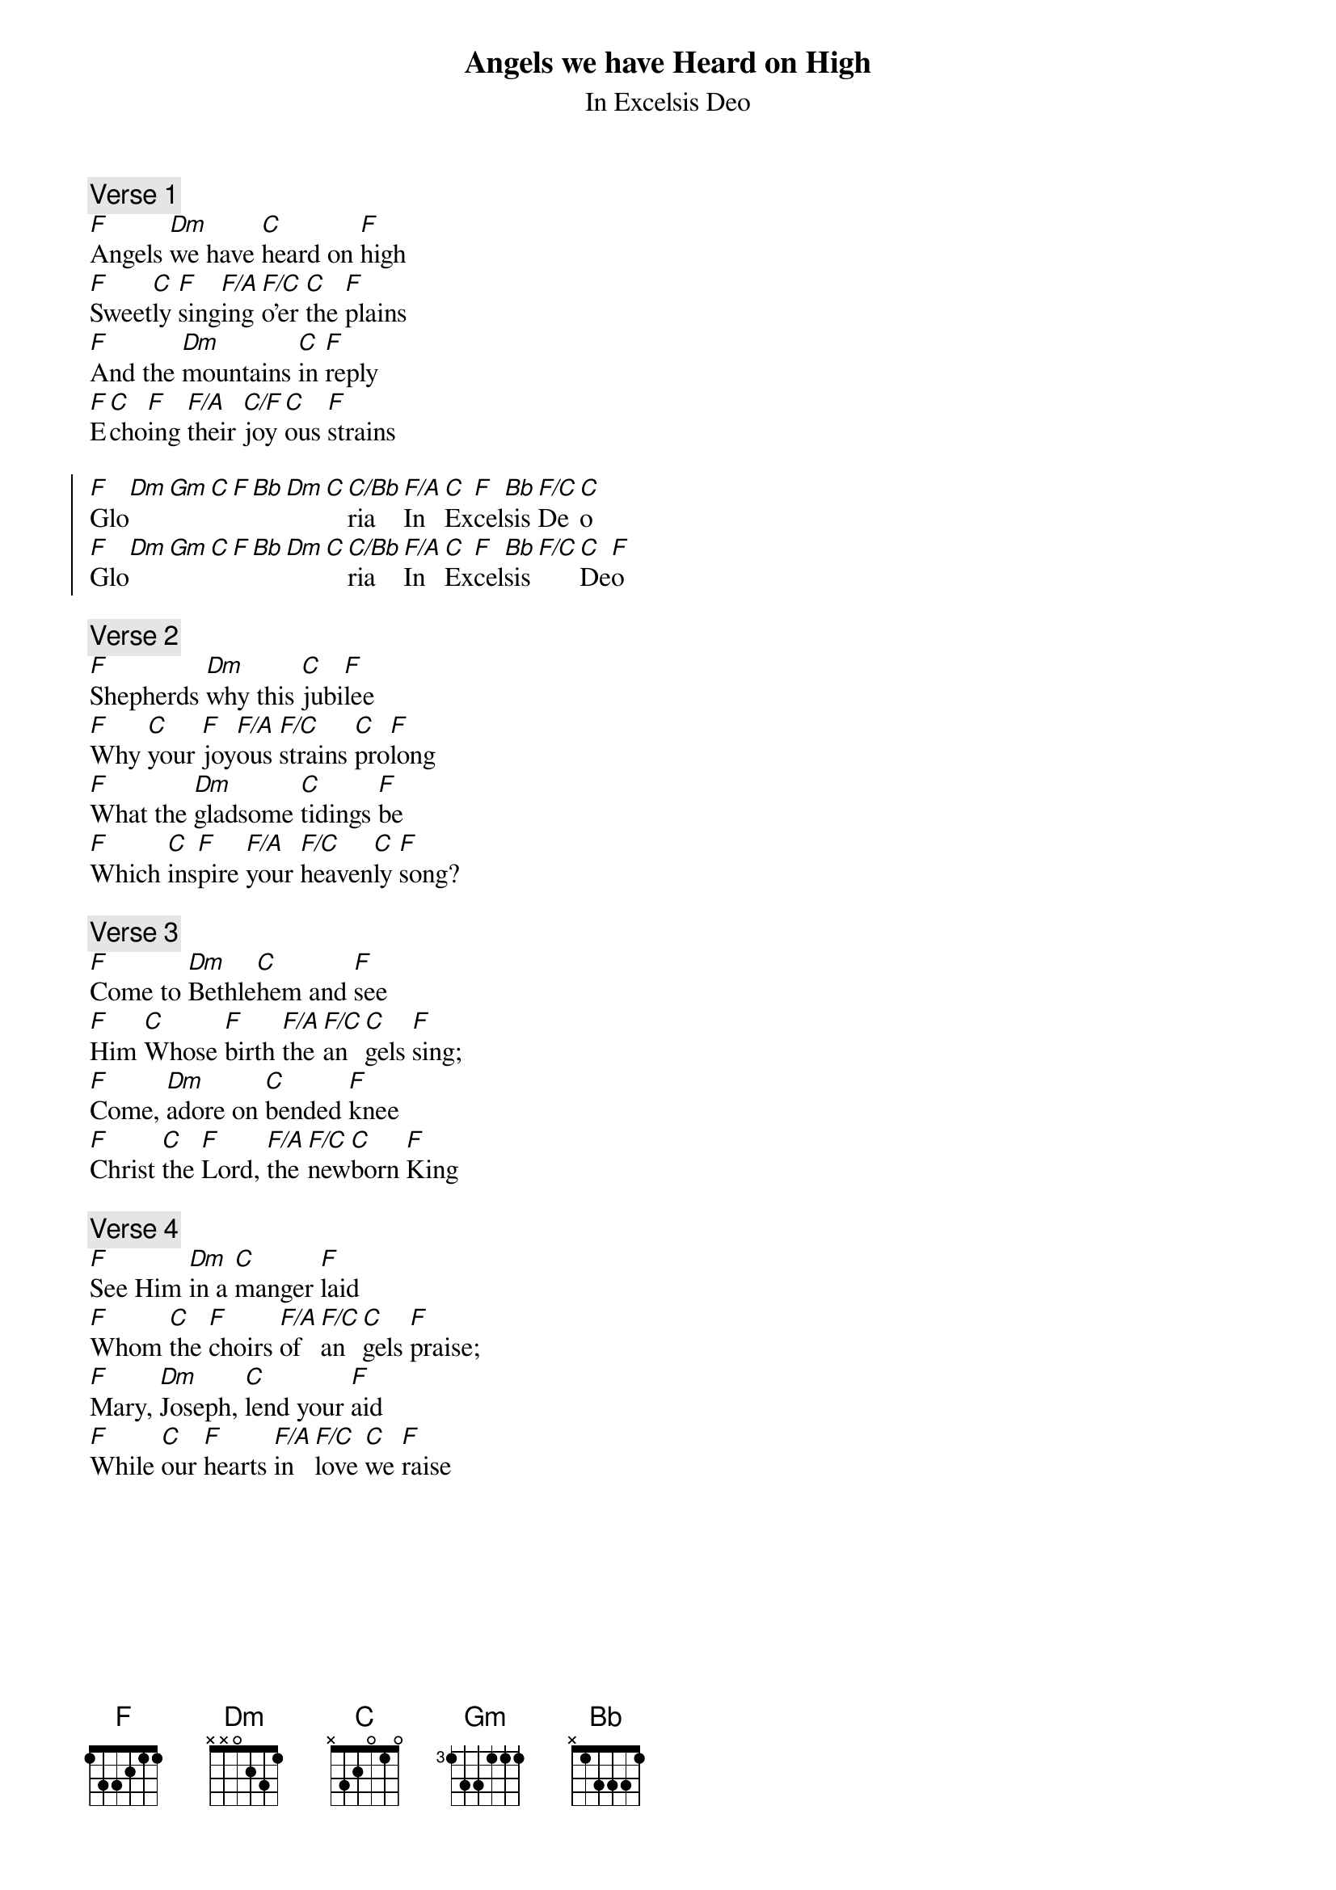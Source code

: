 {title: Angels we have Heard on High}
{subtitle: In Excelsis Deo}
{artist: Traditional French Carol}
{key: F}

{comment: Verse 1}
[F]Angels [Dm]we have [C]heard on [F]high
[F]Sweet[C]ly [F]sing[F/A]ing [F/C]o’er [C]the [F]plains
[F]And the [Dm]mountains [C]in [F]reply
[F]E[C]cho[F]ing [F/A]their [C/F]joy[C]ous [F]strains

{start_of_chorus}
[F]Glo[Dm][Gm][C][F][Bb][Dm][C][C/Bb]ria [F/A]In [C]Ex[F]cel[Bb]sis [F/C]De[C]o
[F]Glo[Dm][Gm][C][F][Bb][Dm][C][C/Bb]ria [F/A]In [C]Ex[F]cel[Bb]sis [F/C][C]De[F]o
{end_of_chorus}

{comment: Verse 2}
[F]Shepherds [Dm]why this [C]jubi[F]lee
[F]Why [C]your [F]joy[F/A]ous [F/C]strains [C]pro[F]long
[F]What the [Dm]gladsome [C]tidings [F]be
[F]Which [C]ins[F]pire [F/A]your [F/C]heaven[C]ly [F]song?

{comment: Verse 3}
[F]Come to [Dm]Bethle[C]hem and [F]see
[F]Him [C]Whose [F]birth [F/A]the [F/C]an[C]gels [F]sing;
[F]Come, [Dm]adore on [C]bended [F]knee
[F]Christ [C]the [F]Lord, [F/A]the [F/C]new[C]born [F]King

{comment: Verse 4}
[F]See Him [Dm]in a [C]manger [F]laid
[F]Whom [C]the [F]choirs [F/A]of [F/C]an[C]gels [F]praise;
[F]Mary, [Dm]Joseph, [C]lend your [F]aid
[F]While [C]our [F]hearts [F/A]in [F/C]love [C]we [F]raise
